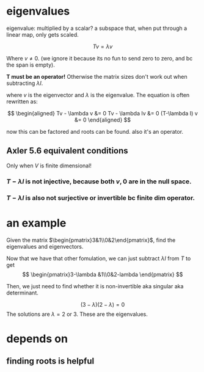 #+AUTHOR: Exr0n
* eigenvalues
  eigenvalue: multiplied by a scalar?
  a subspace that, when put through a linear map, only gets scaled.

  \[ Tv = \lambda v \]

  Where $v \neq 0$. (we ignore it because its no fun to send zero to zero, and bc the span is empty).

  *T must be an operator!* Otherwise the matrix sizes don't work out when subtracting $\lambda I$.

  where $v$ is the eigenvector and $\lambda$ is the eigenvalue. The equation is often rewritten as:

  \[
  \begin{aligned}
  Tv - \lambda v &= 0
  Tv - \lambda Iv &= 0
  (T-\lambda I) v &= 0
  \end{aligned}
\]

  now this can be factored and roots can be found. also it's an operator.
** Axler 5.6 equivalent conditions
   Only when $V$ is finite dimensional!
*** $T-\lambda I$ is not injective, because both $v, 0$ are in the null space.
*** $T-\lambda I$ is also not surjective or invertible bc finite dim operator.

* an example
  Given the matrix $\begin{pmatrix}3&1\\0&2\end{pmatrix}$, find the eigenvalues and eigenvectors.

  Now that we have that other fomulation, we can just subtract $\lambda I$ from $T$ to get
\[ \begin{pmatrix}3-\lambda &1\\0&2-lambda \end{pmatrix} \]

  Then, we just need to find whether it is non-invertible aka singular aka determinant.

  \[ (3-\lambda)(2-\lambda) = 0 \]
  The solutions are $\lambda = 2 \text{ or } 3$. These are the eigenvalues.

* depends on
** finding roots is helpful
